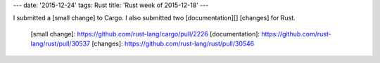 ---
date: '2015-12-24'
tags: Rust
title: 'Rust week of 2015-12-18'
---

I submitted a [small change] to Cargo. I also submitted two
[documentation][] [changes] for Rust.

  [small change]: https://github.com/rust-lang/cargo/pull/2226
  [documentation]: https://github.com/rust-lang/rust/pull/30537
  [changes]: https://github.com/rust-lang/rust/pull/30546
